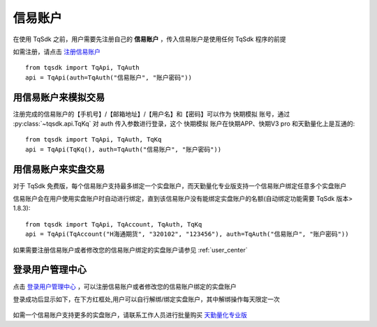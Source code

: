 .. _shinny_account:

信易账户
=================================================
在使用 TqSdk 之前，用户需要先注册自己的 **信易账户** ，传入信易账户是使用任何 TqSdk 程序的前提

如需注册，请点击  `注册信易账户 <https://account.shinnytech.com/>`_ ::

    from tqsdk import TqApi, TqAuth
    api = TqApi(auth=TqAuth("信易账户", "账户密码"))

用信易账户来模拟交易
-------------------------------------------------
注册完成的信易账户的【手机号】/【邮箱地址】/【用户名】和【密码】可以作为 快期模拟 账号，通过 :py:class:`~tqsdk.api.TqKq` 对 auth 传入参数进行登录，这个 快期模拟 账户在快期APP、快期V3 pro 和天勤量化上是互通的::

    from tqsdk import TqApi, TqAuth, TqKq
    api = TqApi(TqKq(), auth=TqAuth("信易账户", "账户密码"))


用信易账户来实盘交易
-------------------------------------------------
对于 TqSdk 免费版，每个信易账户支持最多绑定一个实盘账户，而天勤量化专业版支持一个信易账户绑定任意多个实盘账户

信易账户会在用户使用实盘账户时自动进行绑定，直到该信易账户没有能绑定实盘账户的名额(自动绑定功能需要 TqSdk 版本> 1.8.3)::

    from tqsdk import TqApi, TqAccount, TqAuth, TqKq
    api = TqApi(TqAccount("H海通期货", "320102", "123456"), auth=TqAuth("信易账户", "账户密码"))

如果需要注册信易账户或者修改您的信易账户绑定的实盘账户请参见  :ref:`user_center`


.. _user_center:

登录用户管理中心
-------------------------------------------------
点击 `登录用户管理中心 <https://www.shinnytech.com/register-intro/>`_ ，可以注册信易账户或者修改您的信易账户绑定的实盘账户

登录成功后显示如下，在下方红框处,用户可以自行解绑/绑定实盘账户，其中解绑操作每天限定一次

.. figure:: ../images/user_web_management.png

如需一个信易账户支持更多的实盘账户，请联系工作人员进行批量购买 `天勤量化专业版 <https://www.shinnytech.com/tqsdk_professional/>`_




